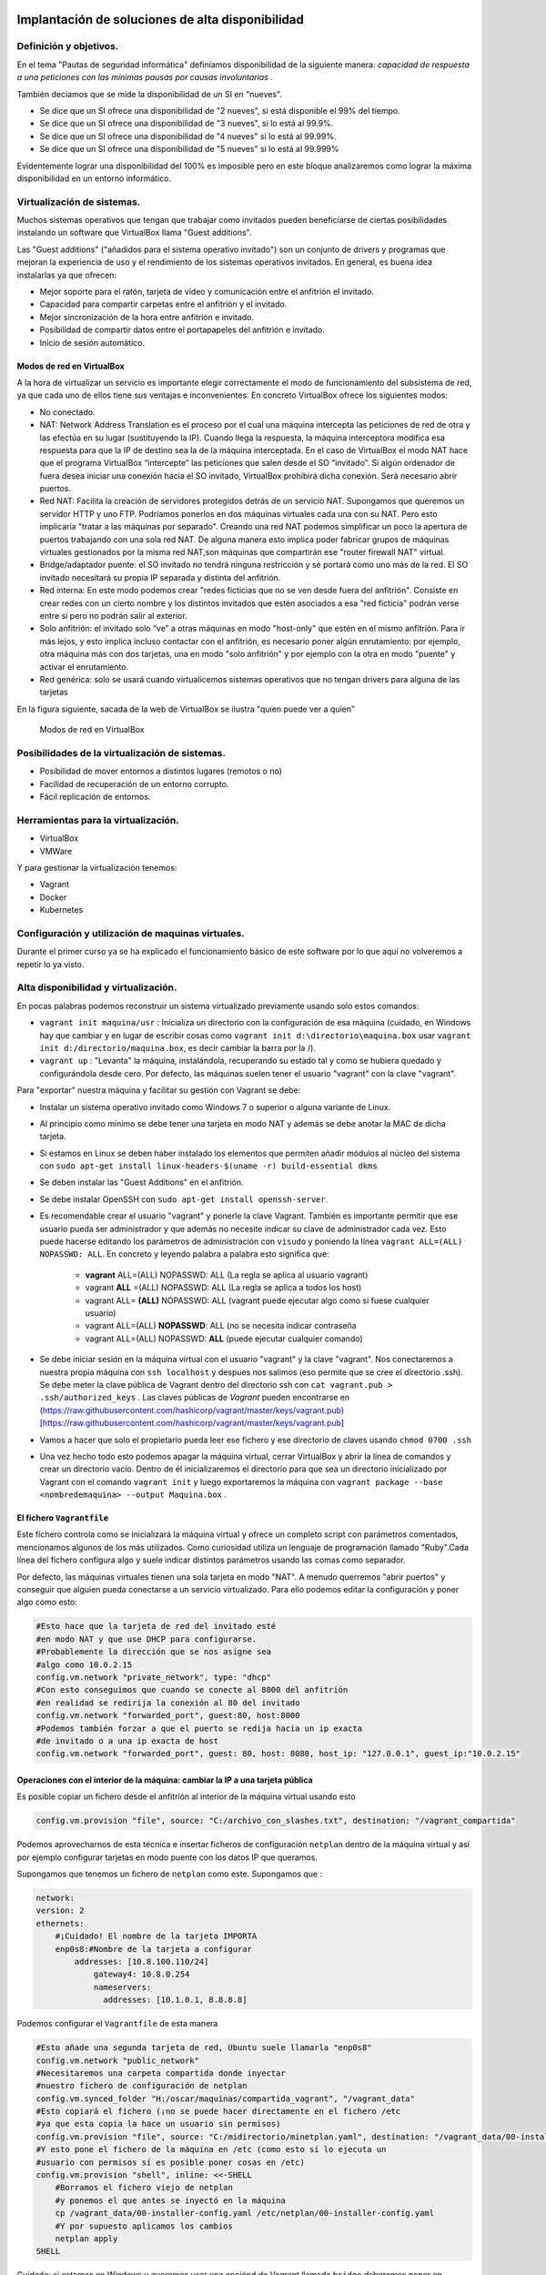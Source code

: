 Implantación de soluciones de alta disponibilidad
============================================================


Definición y objetivos.
-----------------------------------------------------------------------------------------------
En el tema "Pautas de seguridad informática" definíamos disponibilidad  de la siguiente manera: *capacidad de respuesta a una peticiones con las mínimas pausas por causas involuntarias* .

También decíamos que se mide la disponibilidad de un SI en "nueves".

* Se dice que un SI ofrece una disponibilidad de "2 nueves", si está disponible el 99% del tiempo.
* Se dice que un SI ofrece una disponibilidad de "3 nueves", si lo está al 99.9%.
* Se dice que un SI ofrece una disponibilidad de "4 nueves" si lo está al 99.99%.
* Se dice que un SI ofrece una disponibilidad de "5 nueves" si lo está al 99.999%

Evidentemente lograr una disponibilidad del 100% es imposible pero en este bloque analizaremos como lograr la máxima disponibilidad en un entorno informático.


Virtualización de sistemas.
-----------------------------------------------------------------------------------------------
Muchos sistemas operativos que tengan que trabajar como invitados pueden beneficiarse de ciertas posibilidades instalando un software que VirtualBox llama "Guest additions".

Las "Guest additions" ("añadidos para el sistema operativo invitado") son un conjunto de drivers y programas que mejoran la experiencia de uso y el rendimiento de los sistemas operativos invitados. En general, es buena idea instalarlas ya que ofrecen:

* Mejor soporte para el ratón, tarjeta de vídeo y comunicación entre el anfitrión  el invitado.
* Capacidad para compartir carpetas entre el anfitrión y el invitado.
* Mejor sincronización de la hora entre anfitrión e invitado.
* Posibilidad de compartir datos entre el portapapeles del anfitrión e invitado.
* Inicio de sesión automático.

Modos de red en VirtualBox
~~~~~~~~~~~~~~~~~~~~~~~~~~~~~~~~~~~~~~~~~~~~~~~~~~~~~~~~~~~~~~~~~~~~~~~~~~~~~~~~

A la hora de virtualizar un servicio es importante elegir correctamente el modo de funcionamiento del subsistema de red, ya que cada uno de ellos tiene sus ventajas e inconvenientes. En concreto VirtualBox ofrece los siguientes modos:

* No conectado.
* NAT: Network Address Translation es el proceso por el cual una máquina intercepta las peticiones de red de otra y las efectúa en su lugar (sustituyendo la IP). Cuando llega la respuesta, la máquina interceptora modifica esa respuesta para que la IP de destino sea la de la máquina interceptada. En el caso de VirtualBox el modo NAT hace que el programa VirtualBox “intercepte” las peticiones que salen desde el SO “invitado”. Si algún ordenador de fuera desea iniciar una conexión hacia el SO invitado, VirtualBox prohibirá dicha conexión. Será necesario abrir puertos.
* Red NAT: Facilita la creación de servidores protegidos detrás de un servicio NAT. Supongamos que queremos un servidor HTTP y uno FTP. Podríamos ponerlos en dos máquinas virtuales cada una con su NAT. Pero esto implicaría "tratar a las máquinas por separado". Creando una red NAT podemos simplificar un poco la apertura de puertos trabajando con una sola red NAT. De alguna manera esto implica poder fabricar grupos de máquinas virtuales gestionados por la misma red NAT,son máquinas que compartirán ese "router firewall NAT" virtual.
* Bridge/adaptador puente: el SO invitado no tendrá ninguna restricción y se portará como uno más de la red. El SO invitado necesitará su propia IP separada y distinta del anfitrión.
* Red interna: En este modo podemos crear "redes ficticias que no se ven desde fuera del anfitrión". Consiste en crear redes con un cierto nombre y los distintos invitados que estén asociados a esa "red ficticia" podrán verse entre sí  pero no podrán salir al exterior. 
* Solo anfitrión: el invitado solo “ve” a otras máquinas en modo "host-only" que estén en el mismo anfitrión. Para ir más lejos, y esto implica incluso contactar con el anfitrión, es necesario poner algún enrutamiento: por ejemplo, otra máquina más con dos tarjetas, una en modo "solo anfitrión" y por ejemplo con la otra en modo "puente" y activar el enrutamiento.
* Red genérica: solo se usará cuando virtualicemos sistemas operativos que no tengan drivers para alguna de las tarjetas 


En la figura siguiente, sacada de la web de VirtualBox se ilustra "quien puede ver a quien"

.. figure:: img/modos_virtual_box.png
   :scale: 80%
   :alt: Hooks

   Modos de red en VirtualBox

Posibilidades de la virtualización de sistemas.
-----------------------------------------------------------------------------------------------
* Posibilidad de mover entornos a distintos lugares (remotos o no)
* Facilidad de recuperación de un entorno corrupto.
* Fácil replicación de entornos.


Herramientas para la virtualización.
-----------------------------------------------------------------------------------------------

* VirtualBox
* VMWare

Y para gestionar la virtualización tenemos:

* Vagrant
* Docker
* Kubernetes

Configuración y utilización de maquinas virtuales.
-----------------------------------------------------------------------------------------------
Durante el primer curso ya se ha explicado el funcionamiento básico de este software por lo que aquí no volveremos a repetir lo ya visto.

Alta disponibilidad y virtualización.
-----------------------------------------------------------------------------------------------

En pocas palabras podemos reconstruir un sistema virtualizado previamente usando solo estos comandos:

* ``vagrant init maquina/usr`` : Inicializa un directorio con la configuración de esa máquina (cuidado, en Windows hay que cambiar y en lugar de escribir cosas como ``vagrant init d:\directorio\maquina.box`` usar ``vagrant init d:/directorio/maquina.box``, es decir cambiar la barra \ por la /).
* ``vagrant up`` : "Levanta" la máquina, instalándola, recuperando su estado tal y como se hubiera quedado y configurándola desde cero. Por defecto, las máquinas suelen tener el usuario "vagrant" con la clave "vagrant".


Para "exportar" nuestra máquina y facilitar su gestión con Vagrant se debe:

* Instalar un sistema operativo invitado como Windows 7 o superior o alguna variante de Linux.
* Al principio como mínimo se debe tener una tarjeta en modo NAT y además se debe anotar la MAC de dicha tarjeta.
* Si estamos en Linux se deben haber instalado los elementos que permiten añadir módulos al núcleo del sistema con ``sudo apt-get install linux-headers-$(uname -r) build-essential dkms`` 
* Se deben instalar las "Guest Additions" en el anfitrión.
* Se debe instalar OpenSSH con ``sudo apt-get install openssh-server``.
* Es recomendable crear el usuario "vagrant" y ponerle la clave Vagrant. También es importante permitir que ese usuario pueda ser administrador y que además no necesite indicar su clave de administrador cada vez. Esto puede hacerse editando los parámetros de administración con ``visudo`` y poniendo la línea ``vagrant ALL=(ALL) NOPASSWD: ALL``. En concreto y leyendo palabra a palabra esto significa que:

    * **vagrant** ALL=(ALL) NOPASSWD: ALL (La regla se aplica al usuario vagrant)

    * vagrant **ALL** =(ALL) NOPASSWD: ALL (La regla se aplica a todos los host)

    * vagrant ALL= **(ALL)** NOPASSWD: ALL (vagrant puede ejecutar algo como si fuese cualquier usuario)

    * vagrant ALL=(ALL) **NOPASSWD**: ALL (no se necesita indicar contraseña

    * vagrant ALL=(ALL) NOPASSWD: **ALL** (puede ejecutar cualquier comando)


* Se debe iniciar sesión en la máquina virtual con el usuario "vagrant" y la clave "vagrant". Nos conectaremos a nuestra propia máquina con ``ssh localhost`` y despues nos salimos (eso permite que se cree el directorio .ssh).  Se debe meter la clave pública de Vagrant dentro del directorio ssh con ``cat vagrant.pub > .ssh/authorized_keys`` . Las claves públicas de *Vagrant*  pueden encontrarse en (https://raw.githubusercontent.com/hashicorp/vagrant/master/keys/vagrant.pub)[https://raw.githubusercontent.com/hashicorp/vagrant/master/keys/vagrant.pub]

* Vamos a hacer que solo el propietario pueda leer ese fichero y ese directorio de claves usando ``chmod 0700 .ssh`` 

* Una vez hecho todo esto podemos apagar la máquina virtual, cerrar VirtualBox y abrir la línea de comandos y crear un directorio vacío. Dentro de él inicializaremos el directorio para que sea un directorio inicializado por Vagrant con el comando ``vagrant init`` y luego exportaremos la máquina con ``vagrant package --base <nombredemaquina> --output Maquina.box`` .

El fichero ``Vagrantfile`` 
~~~~~~~~~~~~~~~~~~~~~~~~~~~~~~~~~~~~~~~~~~~~~~~~~~~~~~~~~~~~~~~~~~~~~~~~~~~~~~~~

Este fichero controla como se inicializará la máquina virtual y ofrece un completo script con parámetros comentados, mencionamos algunos de los más utilizados. Como curiosidad utiliza un lenguaje de programación llamado "Ruby".Cada línea del fichero configura algo y suele indicar distintos parámetros usando las comas como separador.

Por defecto, las máquinas virtuales tienen una sola tarjeta en modo "NAT". A menudo querremos "abrir puertos" y conseguir que alguien pueda conectarse a un servicio virtualizado. Para ello podemos editar la configuración y poner algo como esto:

.. code-block:: ruby

    #Esto hace que la tarjeta de red del invitado esté
    #en modo NAT y que use DHCP para configurarse.
    #Probablemente la dirección que se nos asigne sea
    #algo como 10.0.2.15
    config.vm.network "private_network", type: "dhcp"
    #Con esto conseguimos que cuando se conecte al 8000 del anfitrión
    #en realidad se redirija la conexión al 80 del invitado
    config.vm.network "forwarded_port", guest:80, host:8000
    #Podemos también forzar a que el puerto se redija hacia un ip exacta
    #de invitado o a una ip exacta de host
    config.vm.network "forwarded_port", guest: 80, host: 8080, host_ip: "127.0.0.1", guest_ip:"10.0.2.15"

    
Operaciones con el interior de la máquina: cambiar la IP a una tarjeta pública
~~~~~~~~~~~~~~~~~~~~~~~~~~~~~~~~~~~~~~~~~~~~~~~~~~~~~~~~~~~~~~~~~~~~~~~~~~~~~~~~~~~~~

Es posible copiar un fichero desde el anfitrión al interior de la máquina virtual usando esto

.. code-block:: ruby

    config.vm.provision "file", source: "C:/archivo_con_slashes.txt", destination: "/vagrant_compartida"

Podemos aprovecharnos de esta técnica e insertar ficheros de configuración ``netplan`` dentro de la máquina virtual y así por ejemplo configurar tarjetas en modo puente con los datos IP que queramos.

Supongamos que tenemos un fichero de ``netplan`` como este. Supongamos que :

.. code-block:: yaml

    network:
    version: 2
    ethernets:
        #¡Cuidado! El nombre de la tarjeta IMPORTA
        enp0s8:#Nombre de la tarjeta a configurar
            addresses: [10.8.100.110/24]
                gateway4: 10.8.0.254
                nameservers:
                  addresses: [10.1.0.1, 8.8.8.8]

Podemos configurar el ``Vagrantfile`` de esta manera

.. code-block:: ruby
    

    #Esto añade una segunda tarjeta de red, Ubuntu suele llamarla "enp0s8"
    config.vm.network "public_network"
    #Necesitaremos una carpeta compartida donde inyectar
    #nuestro fichero de configuración de netplan
    config.vm.synced_folder "H:/oscar/maquinas/compartida_vagrant", "/vagrant_data"
    #Esto copiará el fichero (¡no se puede hacer directamente en el fichero /etc
    #ya que esta copia la hace un usuario sin permisos)
    config.vm.provision "file", source: "C:/midirectorio/minetplan.yaml", destination: "/vagrant_data/00-installer-config.yaml"
    #Y esto pone el fichero de la máquina en /etc (como esto sí lo ejecuta un
    #usuario con permisos sí es posible poner cosas en /etc)
    config.vm.provision "shell", inline: <<-SHELL
        #Borramos el fichero viejo de netplan
        #y ponemos el que antes se inyectó en la máquina
        cp /vagrant_data/00-installer-config.yaml /etc/netplan/00-installer-config.yaml
        #Y por supuesto aplicamos los cambios
        netplan apply
    SHELL
    

Cuidado: si estamos en Windows y queremos usar una opciónd de Vagrant llamada ``bridge`` deberemos poner en ``bridge`` el nombre de la tarjeta de red a la que queramos vincular la máquina virtual. Probablemente en Windows el nombre del "bridge" o tarjeta de red sea algo como *"Conexión de área local"*  o  *"Conexión de área local 1"* .

También podemos hacer que una cierta máquina instale software en el momento de ser recuperada haciendo algo como esto

.. code-block:: ruby

    config.vm.provision "shell", inline: <<-SHELL
        apt-get update
        apt-get install -y apache2
    SHELL


Operaciones con el interior de una máquina Virtual: MySQL
~~~~~~~~~~~~~~~~~~~~~~~~~~~~~~~~~~~~~~~~~~~~~~~~~~~~~~~~~~~~


Supongamos que queremos tener virtualizado un servicio de bases de datos. Se asume que tenemos los ficheros SQL que reconstruyen la base de datos, por ejemplo, algo como esto:

.. code-block:: mysql

    #Más abajo se crea un usuario llamado "usuario"
    #con la clave '1234' que tiene acceso
    #a todos los objetos de esta tabla proyectos
    create database proyectos;

    use proyectos;

    create table proveedores (
        numprov varchar(3) primary key, 		
        nombreprov varchar(8), 
        estado tinyint, 
        ciudad varchar(15)
    ) ;

    create table partes (
    numparte varchar(3) primary key,
    nombreparte varchar(9), 
    color varchar(6), 
    peso tinyint, 
    ciudad varchar(8)
    );

    create table proyectos (
    numproyecto varchar(3) primary key,
    nombreproyecto varchar(13),
    ciudad varchar(8)
    );


    create table suministra (
    numprov varchar(3)
        references proveedores(numprov), 
    numparte varchar(3)
        references partes(numparte), 
    numproyecto varchar(3)
        references proyectos(numproyecto),
    cantidad int,
    primary key (numprov,numparte, numproyecto)
    );



    create user 'usuario'@'%' identified by "1234";
    grant all on proyectos.* to 'usuario'@'%';

    insert into proveedores values ("v1", "Smith", 20, "Londres");
    insert into proveedores values ("v2", "Jones", 10, "Paris");
    insert into proveedores values ("v3", "Blake", 30, "Paris");
    insert into proveedores values ("v4", "Clarke", 20, "Londres");
    insert into proveedores values ("v5", "Adams", 30, "Atenas");

    insert into partes values ("p1", "Tuerca",  "Rojo", "12", "Londres");
    insert into partes values ("p2", "Perno",   "Verde", "17", "Paris");
    insert into partes values ("p3", "Tornillo","Azul", "17", "Roma");
    insert into partes values ("p4", "Tornillo","Rojo", "14", "Londres");
    insert into partes values ("p5", "Leva",    "Azul", "12", "Paris");
    insert into partes values ("p6", "Engranaje", "Rojo", "19", "Londres");

    insert into proyectos values ("y1", "Clasificador", "Paris");
    insert into proyectos values ("y2", "Monitor", "Roma");
    insert into proyectos values ("y3", "OCR", "Atenas");
    insert into proyectos values ("y4", "Consola", "Atenas");
    insert into proyectos values ("y5", "RAID", "Londres");
    insert into proyectos values ("y6", "EDS", "Oslo");
    insert into proyectos values ("y7", "Cinta", "Londres");


    insert into suministra values ("v1", "p1", "y1", 200);
    insert into suministra values ("v1", "p1", "y4", 700);
    insert into suministra values ("v2", "p3", "y1", 400);
    insert into suministra values ("v2", "p3", "y2", 200);
    insert into suministra values ("v2", "p3", "y3", 300);
    insert into suministra values ("v2", "p3", "y4", 500);
    insert into suministra values ("v2", "p3", "y5", 600);
    insert into suministra values ("v2", "p3", "y6", 400);
    insert into suministra values ("v2", "p3", "y7", 600);
    insert into suministra values ("v2", "p5", "y2", 100);
    insert into suministra values ("v3", "p3", "y1", 200);
    insert into suministra values ("v3", "p4", "y2", 500);
    insert into suministra values ("v4", "p6", "y3", 300);
    insert into suministra values ("v4", "p6", "y7", 300);
    insert into suministra values ("v5", "p2", "y2", 200);
    insert into suministra values ("v5", "p2", "y4", 100);
    insert into suministra values ("v5", "p5", "y5", 500);
    insert into suministra values ("v5", "p6", "y2", 200);
    insert into suministra values ("v5", "p1", "y4", 100);
    insert into suministra values ("v5", "p3", "y4", 200);
    insert into suministra values ("v5", "p4", "y4", 800);
    insert into suministra values ("v5", "p5", "y4", 400);
    insert into suministra values ("v5", "p6", "y4", 500);

Este fichero crea una base de datos llamada proyectos y un usuario MySQL llamado ``usuario`` con la clave ```1234``. Desde el exterior podremos hacer consultas MySQL usando este usuario.

Para conseguirlo necesitamos un fichero ``mysqld.cnf`` que incluya esta línea::

    #Esto permite que MySQL acepte
    #conexiones desde cualquier punto de la red.
    bind-address		= 0.0.0.0

Dado estos dos ficheros, podríamos crear un Vagrantfile como este:

.. code-block:: ruby

    Vagrant.configure("2") do |config|
    config.vm.box = "oscarmaestre/ubuntuserver20"

    #Importante, necesitamos que el 3306 en el 
    #anfitrión redirija al 3306 del invitado
    config.vm.network "forwarded_port", guest: 3306, host: 3306
    #Necesitaremos compartir una máquina entre anfitrión e invitado
    config.vm.synced_folder "H:/oscar/maquinas/compartida_vagrant", "/vagrant_data"

    config.vm.provider "virtualbox" do |vb|
        #Copiamos el script que crea todo lo relacionado
        #con la base de datos al interior de
        #la máquina virtual
        config.vm.provision "file", source:"H:/oscar/maquinas/compartida_vagrant/creacion.sql", destination:"/vagrant_data/creacion.sql"
        config.vm.provision "file", source:"H:/oscar/maquinas/compartida_vagrant/mysqld.cnf", destination:"/vagrant_data/mysqld.cnf"
        vb.gui = true
    end
    
    config.vm.provision "shell", inline: <<-SHELL
        apt-get update
        apt-get install -y mysql-server
        #Este fichero "abre" las conexiones de MySQL
        cp /vagrant_data/mysqld.cnf /etc/mysql/mysql.conf.d/mysqld.cnf
        #Reiniciamos el servicio para que 
        #coja los cambios...
        service mysql restart
        #Y reconstruimos la base de datos
        #Ejecutamos el script de creación
        #de la base de datos y listo
        mysql -u root < /vagrant_data/creacion.sql
    SHELL
    end


Simulación de servicios con virtualización.
-----------------------------------------------------------------------------------------------


A continuación explicamos como virtualizar un servidor web "oculto" detrás del NAT de VirtualBox.

* Una vez instalado el sistema operativo dentro de VirtualBox deberemos configurar la red de dicho sistema operativo.
* Cuando estamos dentro de VirtualBox y con la tarjeta en modo NAT, VirtualBox se convierte en "router NAT" para sus invitados y les asigna una IP como 10.0.2.15/24 con gateway 10.0.2.2. Si nuestro invitado tiene la red en modo DHCP tomará esa IP aunque si queremos podemos modificarla.
* Un sistema operativo que esté dentro de una red con NAT **no puede recibir conexiones iniciadas en el exterior** por lo que habrá que abrir puertos dentro de VirtualBox.
* Para abrir puertos deberemos tener apagado el sistema operativo invitado.
* Una vez apagado, nos vamos a la configuración de la máquina virtual y en la categoría "Red" veremos que con la tarjeta en modo NAT podemos abrir un menú "Avanzado" que ofrece un botón "Reenvío de puertos".
* Si deseamos por ejemplo tener un servidor web seguro virtualizado podemos pedirle a VirtualBox que cuando alguien se conecte a la IP del anfitrión usando el puerto seguro redirija dicha conexión al sistema operativo invitado usando datos como los siguientes:


.. figure:: img/puertos_nat_vbox.png
   :scale: 50%
   :align: center
   :alt: Apertura de puertos en VirtualBox en modo NAT

   Apertura de puertos en VirtualBox en modo NAT






Análisis de configuraciones de alta disponibilidad
-----------------------------------------------------------------------------------------------

Para lograr la máxima disponibilidad podemos recurrir a distintas técnicas:

* Hardware duplicado.
* Virtualización.
* Tecnologías de contenedores.


Hardware duplicado
~~~~~~~~~~~~~~~~~~~~~~~~~~~~~~~~~~~~~~~~~~~~~~~~~~~~~~~~~~~~~~~~~~~~~~~~~~~~~~~~

Un determinado servicio, p. ej. de bases de datos, podría estar replicado en varios equipos distintos. Diversos SGBD pueden hacer que cualquier inserción o borrado se replique automáticamente en todas las copias. Si se produce algún fallo en algún equipo, el resto de equipos pueden "repartirse" la carga extra de trabajo y conseguir así que los datos no dejen de estar disponibles en ningún momento.

Entre las ventajas podemos contar con que el rendimiento es el mejor de todas las configuraciones. Dado que los servicios se ejecutan directamente sobre el hardware tenemos casi la total garantía de que la ejecución y procesado de datos se harán con la máxima eficiencia, al no haber ninguna capa intermedia como las que veremos en los apartados siguientes.

El inconveniente más destacado es el coste. El hardware de servidores suele tener un coste muy alto, el cual puede multiplicarse aún más si necesitamos aumentar el número de equipos.


Virtualización
~~~~~~~~~~~~~~~~~~~~~~~~~~~~~~~~~~~~~~~~~~~~~~~~~~~~~~~~~~~~~~~~~~~~~~~~~~~~~~~~

Programas como VirtualBox o VMWare permiten instalar un servicio dentro de un sistema operativo llamado "invitado". Esta "máquina virtual" puede copiarse y moverse con facilidad pero la tenemos en ejecución en un solo equipo. Si hay un problema de hardware podemos mover esta máquina virtual en poco tiempo y así lograr una alta disponibilidad.

La mayor ventaja es que ahorramos mucho. Podemos tener un solo servidor de gama alta ejecutando dicha máquina virtual. Si este equipo falla, podemos mover la máquina virtual a otro ordenador (aunque sea un poco menos potente) que permita cubrir las necesidades hasta que reparemos/sustituyamos el otro equipo.

El inconveniente es que en realidad estamos "ejecutando un sistema operativo dentro de otro sistema operativo" con la enorme pérdida de rendimiento que esto supone

Docker
-------------------

Contenedores
~~~~~~~~~~~~~~~~~~~~~~~~~~~~~~~~~~~~~~~~~~~~~~~~~~~~~~~~~~~~~~~~~~~~~~~~~~~~~~~~

Los contenedores son un software del sistema operativo capaz de "encerrar y aislar otros programas o ficheros", consiguiendo que la ejecución de los mismos sea muy segura pero sin necesitar otro sistema operativo. Además los contenedores son programables mediante scripts lo que nos facilita mucho la tarea de desplegar servicios sin necesidad de perder rendimiento. La comparación entre arquitecturas es la siguiente (imagen tomada de la web de Docker)




.. figure:: img/contenedores.png
   :scale: 70%
   :align: center
   :alt: Comparación entre arquitecturas

   Comparativa entre arquitectura de virtualización y contenedores


Imágenes y procesos Docker
---------------------------------

En primer lugar hay que distinguir entre imágenes y contenedores.

* Una "imagen" contiene lo necesario para ejecutar un programa o servicio.
* Un contenedor es una "imagen en marcha", como un proceso, y es la ejecución de una o más imágenes.

Así, si por ejemplo tenemos una imagen que contenga, por ejemplo, el servidor web Apache podríamos lanzar muchísimas ejecuciones de esa imagen. Una vez que descargamos una imagen, dicha imagen se queda en el catálogo de Docker. Como puede verse, el concepto de "imagen" es muy similar al de "boxes" de Vagrant.


.. figure:: img/ImagenesDocker.png
   :scale: 70%
   :align: center
   :alt: Imágenes y procesos Docker

   Imágenes y procesos Docker


Gestión de contenedores
~~~~~~~~~~~~~~~~~~~~~~~~~~~~~~~~~~~~~~~~~~~~~~~~~~~~~~~~~~~~~~~~~~~~~~~~~~~~~~~~
* ``sudo docker ps`` : permite ver qué contenedores están activos.
* ``sudo docker ps -a`` : permite ver qué contenedores existen, estén activos o inactivos.
* ``sudo docker stop <identificador|nombre>`` : permite detener la ejecución de un programa en un contenedor. Se puede usar el identificador numérico asignado por Docker o el nombre que hayamos dado al contenedor.
* ``sudo docker start <identificador|nombre>`` : inicia un contenedor.
* ``sudo docker restart <identificador|nombre>`` : se asegura de detener primero el contenedor y despues arranca el contenedor.
* ``sudo docker create <nombredeimagen>`` : hace varias cosas a la vez:
    * Descarga la imagen en caso de que no esté en el repositorio local.
    * Crea el contenedor
    * Arranca su ejecución.

Los elementos básicos de Docker
--------------------------------

Docker permite tener por separado distintos elementos y combinarlos como queramos en un contenedor, estos elementos son:

* La consola de E/S: podemos conectar nuestra consola a la de un contenedor o no. Además podemos conectar solo la entrada, solo la salida o ambos.
* La red: podremos crear redes virtuales y enganchar el contenedor que queramos a la red que queramos.
* El almacenamiento: podemos crear discos virtuales y enganchar varios contenedores a un mismo disco o hacer que un contenedor tenga distintos discos. 

La consola y los contenedores
~~~~~~~~~~~~~~~~~~~~~~~~~~~~~~~~~~~~~~~~~~~~~~~~~~~~~~~~~~~~~~~~~~~~~~~~~~~~~~~~

Antes de examinar como funcionan las imágenes es importante comprender como funciona la E/S por consola. Nuestro sistema operativo tiene un *shell* (en Linux por defecto suele ser ``bash``) pero ese *shell* **no tiene absolutamente nada que ver con lo que hay dentro del contenedor** . Si por ejemplo alguien mete un proceso que escriba simplemente "hola mundo" dentro de un contenedor y ejecutamos ese contenedor veremos la cadena, pero una vez impresa **el contenedor se detiene**. 


1. Probemos a ejecutar ``sudo docker run dockerinaction/hello_world`` . Veremos el mensaje "hello world".
2. Si volvemos a iniciar el contenedor (``sudo docker start <id>`` ) veremos que **no aparece nada**. Nuestra salida (lo que vemos en pantalla) no está conectada con la salida del contenedor.
3. Para que un contenedor conecte su salida con nuestra pantalla necesitamos la opción ``--attach`` o ``-a`` de esta manera ``sudo docker start -a <id>`` 
4. De la misma manera, si queremos que el contenedor acepte entrada desde nuestro teclado deberemos usar ``--interactive`` o ``-i`` como por ejemplo ``sudo docker start -a -i <id>`` 

La pregunta lógica es **¿por qué docker run sí muestra cosas en la consola pero docker start no lo hace** . La respuesta es que ``sudo docker run`` (que sabemos que equivale a ejecutar create+start) vincula por defecto la entrada y salida estándar del contenedor con nuestra consola y teclado. Sin embargo, ``docker start`` no hace nada de eso por defecto

Gestión de imágenes
~~~~~~~~~~~~~~~~~~~~~~~~~~~~~~~~~~~~~~~~~~~~~~~~~~~~~~~~~~~~~~~~~~~~~~~~~~~~~~~~

Algunas operaciones básicas son estas:

* ``sudo docker images`` : permite ver las imágenes que tenemos en nuestro repositorio local.
* ``sudo docker pull <nombreimagen>`` : permite descargar una imagen del registro de Docker, por ejemplo ``docker pull mysql`` 
* ``sudo docker rmi <nombreimagen>`` : elimina una imagen de nuestro repositorio local.

.. WARNING::
   No se puede borrar una imagen de nuestro registro si algún contenedor la está usando. ``Ni siquiera aunque el contenedor esté detenido.`` 

Instalando Docker
~~~~~~~~~~~~~~~~~~~~~~~~~~~~~~~~~~~~~~~~~~~~~~~~~~~~~~~~~~~~~~~~~~~~~~~~~~~~~~~~
Ubuntu tiene su propio paquete Docker que puede instalarse usando ``sudo apt-get install docker.io``, sin embargo podemos instalar la versión oficial en Linux añadiendo sus repositorios a la lista de repositorios de nuestro sistema. Para ello podemos usar estos comandos.

.. code-block:: bash

    sudo apt-get remove docker docker-engine docker.io containerd runc
    sudo apt-get update
    sudo apt-get -y install apt-transport-https ca-certificates  curl  gnupg-agent software-properties-common
    curl -fsSL https://download.docker.com/linux/ubuntu/gpg | sudo apt-key add -
    sudo add-apt-repository "deb [arch=amd64] https://download.docker.com/linux/ubuntu $(lsb_release -cs) stable"
    sudo apt-get update
    sudo apt-get -y install docker-ce docker-ce-cli containerd.io


Docker incluye un repositorio (que en Docker se llama registro) con imágenes de muchos servicios listos para descargar y ejecutarse simplemente usando scripts. Por ejemplo, ejecutemos un programa simple que se limita a saludar en pantalla con ``sudo docker run dockerinaction/hello_world`` (Se dice que ``dockerinaction`` es un "espacio de nombres", en concreto es del autor de un libro llamado precisamente "Docker in action").

El programa "se ha ejecutado dentro de un contenedor". Despues ha terminado y ha salido. Como programa es bastante simple, sin embargo, podemos ejecutar un Apache dentro de un contenedor con algo como esto (cuidado, si ya se tiene instalado Apache en Ubuntu esta ejecución fallará, se debe desinstalar primero). Si ejecutamos ``docker run httpd`` veremos como Docker descarga e "instala una imagen de Apache".

En este último ejemplo no hemos puesto espacio de nombres, así que Docker asume que se debe buscar en los "repositorios oficiales de imágenes". Una vez ejecutado **Apache se queda en ejecución y se "apodera" de la consola** . Esto es normal, así que si queremos que el servidor Web se vaya a un segundo plano deberemos cerrar el programa (Ctrl-C) y ejecutar ``sudo docker run --detach httpd`` o ``sudo docker run -d httpd`` .

Podemos ver que Apache se está ejecutando en un contenedor con ``sudo docker ps`` y "apagar" el contenedor con   ``sudo docker stop <identificador>`` o incluso "terminarlo" ``sudo docker kill <identificador>`` (no hace falta escribir todo el ID del container, basta con escribir las primeras letras).

También podemos reiniciar un servicio con ``sudo docker restart <id_container>`` e incluso ver los logs del servicio con ``sudo docker logs <id_container>`` .


Si queremos tener el mismo servicio para distintos clientes está claro que no podremos u    sar el mismo nombre, podemos lanzar un servicio con distintos nombres usando algo como ``sudo docker run -d --name ApacheCliente1 httpd`` lo que **crea y ejecuta un contenedor llamado ApacheCliente1** . Hay que recordar que aunque lo paremos no podremos volver a ejecutarlo con ``sudo docker run -d --name ApacheCliente1 httpd`` ya que eso ``intentaría volver a crear el contenedor`` (cosa imposible porque ya existe). Un contenedor puede volver a ejecutarse con ``sudo docker restart ApacheCliente1`` 




Conexiones de red en Docker
~~~~~~~~~~~~~~~~~~~~~~~~~~~~~~~~~~~~~~~~~~~~~~~~~~~~~~~~~~~~~~~~~~~~~~~~~~~~~~~~

.. WARNING::
   En clase usaremos Docker dentro de un VirtualBox, lo que nos complicará la gestión de servicios al tener que interactuar tanto con el subsistema de red de VirtualBox como con el subsistema de red de Docker.

Igual que VirtualBox , Docker tiene distintos modos de red, Docker ofrece tres "redes por defecto" con distintos comportamientos para los servicios alojados en él. En concreto existen estos tipos de redes (podemos ver los primeros con ``sudo docker network ls`` :

* Bridge: Es el modo por defecto. Cualquier imagen que se ejecute en este modo puede ver a las otras imágenes que estén en ese host físico. Las direcciones por defecto son 172.16.0.0/16. Aunque se llama "bridge" se parece al modo NAT de VirtualBox. 
* Host: Se parecen al modo "puente" de VirtualBox. Un contenedor en modo "red host" no tiene su propio sistema de red, sino que usa el del host. **A fecha de Enero de 2022 este sistema no funciona en Docker para Windows.** Este sistema de red permite a los contenedores compartir la red del anfitrión.
* Overlay: Está pensado para crear lo que Docker llama "enjambres", no los veremos en este tema, pero ofrecen mucha potencia al permitir crear redundancia y así tener servicios que tomen el trabajo de otros servidores caídos.
* Macvlan: permiten asignar una MAC distinta a nuestro contenedores y obtener acceso total a la red. Aunque puede parecer que son iguales que las redes Docker en "modo host" en el 3modo host no podemos cambiar la MAC (cosa que sí podemos hacer siempre en VirtualBox).
* None: permite deshabilitar la red de un contenedor.

Creando nuestra propia red en Docker
~~~~~~~~~~~~~~~~~~~~~~~~~~~~~~~~~~~~~~~~~~~~~~~~~~~~~~~~~~~~~~~~~~~~~~~~~~~~~~~~

Podemos crear nuestra propia red para un grupo separado de servidores usando ``sudo docker network create --driver bridge <nombredered> --subnet <IP/Mascara>`` . Docker creará una red separada con el prefijo IP que hayamos indicado. Por ejemplo, tecleemos esto::

    sudo docker network create --driver bridge red_clientes --subnet 172.30.20.0/24

Si deseamos trabajar con la red "host" en ese caso los contenedor **no tienen su propia IP separada**, es como si estuvieran ejecutándose en el host y entonces **usaremos la ip del host** En este tipo de redes no se crean redes de tipo ``--driver host``. Solo hay una red de tipo host y cuando creemos el contenedor podremos indicar que su red es de tipo host.

Dicho esto, supongamos que queremos crear un contenedor que ejecute Apache y que vaya conectado a la nueva red llamada "red_clientes". El comando sería este::

    sudo docker run --network red_clientes httpd

Si ejecutamos este último comando veremos que Apache utiliza una IP de la red 172.30.20.0.

Cuando hayamos terminado de usar una red podemos borrarla con::

    sudo docker network rm <nombre o id>

Un detalle importante es que no podemos crear dos o más redes en las que las IP se solapen.

Ejercicios de redes Docker
~~~~~~~~~~~~~~~~~~~~~~~~~~

1) Crea una red de tipo "bridge" que use la dirección 192.168.16.0/24.
2) Crea una red de tipo "bridge" que use la dirección 10.0.20/24.
3) Crea una red de tipo "bridge" que use la dirección 10.161.0.0/16.
4) Crea una red de tipo "bridge" que use la dirección 172.84.128.0/18
5) Crea una red de tipo "bridge" que use la dirección 10.192.0.0/28
6) Crea una red de tipo "bridge" que use la dirección 192.168.65.128/26.


Soluciones a los ejercicios 

1) Crea una red de tipo "bridge" que use la dirección 192.168.16.0/24::

    sudo docker network create --driver bridge red_1 --subnet 192.168.16.0/24
    sudo docker network inspect red_1

2) Crea una red de tipo "bridge" que use la dirección 10.0.20/24.:

    sudo docker network create --driver bridge red_2 --subnet 10.0.20/24
    sudo docker network inspect red_2

3) Crea una red de tipo "bridge" que use la dirección 10.161.0.0/16::

    sudo docker network create --driver bridge red_3 --subnet 10.161.0.0/16
    sudo docker network inspect red_3

4) Crea una red de tipo "bridge" que use la dirección 172.17.84.0/18::

    sudo docker network create --driver bridge red_4 --subnet 172.84.128.0/18
    sudo docker network inspect red_4

5) Crea una red de tipo "bridge" que use la dirección 10.192.0.0/28::

    sudo docker network create --driver bridge red_5 --subnet 10.192.0.0/28
    sudo docker network inspect red_5

6) Crea una red de tipo "bridge" que use la dirección 192.168.65.128/26::

    sudo docker network create --driver bridge red_6 --subnet 192.168.65.128/26
    sudo docker network inspect red_6


Almacenamiento con Docker
~~~~~~~~~~~~~~~~~~~~~~~~~~~~~~~~~~~~

En Docker podemos crear almacenamiento para los contenedores usando tres posibles elementos:

* Montaje de directorios (*bind mounts* en la terminología de Docker)
* Almacenamiento en memoria.
* Volúmenes.




Montaje de directorios 
~~~~~~~~~~~~~~~~~~~~~~~~

Esto consiste simplemente en conectar un directorio del "anfitrión" con otro directorio del contenedor Docker. 

Por ejemplo, podríamos conectar un directorio del anfitrión llamado ``/home/usuario/web_cliente`` con uno del invitado llamado ``/usr/local/apache2/htdocs`` usando un comando como este (se muestra en varias líneas)::

    sudo docker run --mount type=bind,
      src=/home/usuario/web_cliente,
      dst=/usr/local/apache2/htdocs/
      httpd

Al hacer esto, el servidor web tomará los ficheros del directorio del anfitrión, lo que nos permitirá modificar la web cómodamente.




Un ejemplo simple de Docker
~~~~~~~~~~~~~~~~~~~~~~~~~~~~~~~~~~~~~~~~~~~~~~~~~~~~~~~~~~~~~~~~~~~~~~~~~~~~~~~~

Docker también se puede automatizar con fichero ``Dockerfile`` 

.. code-block:: bash

    FROM httpd
    COPY index.html /usr/local/apache2/htdocs/index.html
    EXPOSE 80
    ENTRYPOINT ["apachectl", "start"]

* Construyamos una imagen con ``sudo docker build . -t ImagenPropia`` 
* Creemos un contenedor de prueba con ``sudo docker run -dti --name Servidor1 ImagenPropia /bin/bash`` 
* Este contenedor ahora ejecuta Apache usando como HTML el fichero que le hayamos pasado.
* Cuando queramos, podemos detener el contenedor y borrar con ``sudo docker stop Servidor1; sudo docker rm Servidor1`` 

Este ejemplo tan simple reconstruye un servidor Apache con el HTML que necesitemos.

Un ejemplo más avanzado de Docker usando MySQL
~~~~~~~~~~~~~~~~~~~~~~~~~~~~~~~~~~~~~~~~~~~~~~~~~~~~~~~
En el ejemplo siguiente deseamos disponer de una pequeña base de datos almacenada dentro de un contenedor que ejecuta MySQL. En primer lugar, debemos saber que MySQL es una base de datos cliente/servidor y que dado que queremos ofrecer un conjunto de datos lo que haremos será usar una imagen Docker que ejecute el servidor MySQL con una base de datos como la siguiente:

* Nombre de la base de datos: ventas.
* Tabla:
    ** Nombre: clientes.
    ** Campo dni, de tipo varchar(10) y clave primaria.
    ** Campo nombre, de tipo varchar(80).

En la única tabla de esta base de datos almacenaremos estos dos clientes:

* Cliente 1, dni '5111222C' y nombre 'Juan Ruiz'
* Cliente 2, dni '5222333Z' y nombre 'Carmen Diaz'

En primer lugar, necesitamos el SQL que meteremos dentro del servidor y que nos construye esta base de datos, llamaremos a este fichero, por ejemplo ``clientes.sql``:

.. code-block:: sql

    use ventas;
    insert into clientes values ('5111222C', 'Juan Ruiz');
    insert into clientes values ('5222333Z', 'Carmen Diaz');

Como vemos estos datos se meten en una base de datos llamada "ventas". Sin embargo la base de datos, el usuario y la clave los indicaremos en el momento de la creación del contenedor.

Ahora creamos un fichero ``Dockerfile`` donde indicamos que usaremos MySQL, indicaremos como se llamará esta base de datos e indicaremos que nuestro script SQL debe ejecutarse al comienzo.

.. code-block:: ruby

    FROM mysql
    ENV MYSQL_DATABASE ventas
    COPY clientes.sql /docker-entrypoint-initdb.d/

Con esto ya podemos preparar nuestra propia imagen que sirva nuestros datos. Podemos construirla con ```sudo docker build -t bdempresaacme .``.

Si ahora ejecutamos ``sudo docker images`` podremos ver nuestra imagen. Una vez hecho esto ya podemos lanzar nuestro propio servicio de datos con ``sudo docker run -e MYSQL_ROOT_PASSWORD=clave1234 -e MYSQL_USER=admin -e MYSQL_PASSWORD=1234``.

El comando anterior lanza el servidor de base de datos accesible solo en nuestro equipo (no hemos expuesto puertos ni nada por el estilo) y si queremos podemos consultar estos datos averiguando la ip de nuestro contenedor y usando un cliente como ``mysql -u admin -h 172.17.0.2 -p``. Se nos preguntará la clave del usuario "admin" (hemos puesto arriba "1234") y podremos usarla.






Funcionamiento ininterrumpido.
-----------------------------------------------------------------------------------------------


Integridad de datos y recuperación de servicio.
-----------------------------------------------------------------------------------------------


Servidores redundantes.
-----------------------------------------------------------------------------------------------


Sistemas de  clusters.
-----------------------------------------------------------------------------------------------


SAN, NAS, FiberChannel
-----------------------------------------------------------------------------------------------


Balanceadores de carga.
-----------------------------------------------------------------------------------------------


Instalación y configuración de soluciones de alta disponibilidad.
-----------------------------------------------------------------------------------------------


Ejercicio: recuperando una web con Vagrant
================================================================================

Una empresa desea poder recuperar su sitio web con rapidez, por lo que ha decidido intentar automatizar la recuperación con Vagrant. Su web tiene un solo archivo, llamado ``index.html`` y su contenido es el siguiente:

.. code-block:: html

    <!DOCTYPE html>
    <html>
        <head>
            <title>Empresa ACME</title>
            <meta charset="utf-8">
        </head>
        <body>
            <h1>Bienvenido</h1>
            <p>
                Esta es la web de la empresa ACME
            </p>
        </body>
    </html>

En concreto se ha pensado en tener una máquina virtualizada con una tarjeta en modo NAT. Se desea que cuando alguien se conecte a la IP del anfitrión y puerto 80 se redirija la conexión al interior de la máquina virtual (también a su puerto 80) pero por supuesto se desea que se vea la web de la empresa y no el archivo ``index.html`` que suele mostrar Apache sobre Ubuntu.

Solución a la recuperación de la web
--------------------------------------------------------------------------------

* Sabemos que podemos instalar Apache en la máquina virtual recuperada usando los scripts de aprovisionamiento.
* Sabemos que Apache tiene un directorio ``/var/www/html`` . En dicho directorio se deben poner los archivos de web.
* Sabemos que el archivo de la empresa está en ``C:\Users\admin\Documents\index.html`` 

Teniendo eso en mente podemos hacer lo siguiente:

En primer lugar usamos ``vagrant init e:/maquinas/UbuntuServerBase.box`` . Esto nos creará un fichero ``Vagrantfile``. Si lo editamos podremos poner en él éstas líneas (se han omitido partes no relevantes):

.. code-block:: ruby

    Vagrant.configure("2") do |config|
    config.vm.box = "e:/maquinas/UbuntuServerBase.box"
    config.vm.network "forwarded_port", guest: 80, host: 80
    config.vm.synced_folder "e:/directorio_auxiliar", "/var/www/html"
    config.vm.provision "shell", inline: <<-SHELL
        systemctl disable apt-daily.timer
	    systemctl disable apt-daily.service
        apt-get update
        apt-get install -y apache2
    SHELL
    end

Con esto, recuperamos la máquina, instalamos Apache y sobre todo **conectamos el directorio del Apache virtualizado con un directorio del anfitrión donde están los archivos web.** 

Una vez hecho esto, podemos crear un fichero .BAT **que copie el HTML de la web al directorio auxiliar** . Si tenemos el ``Vagrantfile`` y este fichero .BAT podremos recuperar la web con toda comodidad

.. code-block:: BAT

    vagrant up
    copy C:\Users\admin\Documents\index.html e:/directorio_auxiliar

Solución al ejercicio de alojar una base de datos en Docker
--------------------------------------------------------------------------------

En primer lugar se necesita el fichero SQL, que también mostramos aquí:

.. code-block:: sql

    drop database proyectos;
    create database proyectos;

    use proyectos;

    create table proveedores (
        numprov varchar(3) primary key, 		
        nombreprov varchar(8), 
        estado tinyint, 
        ciudad varchar(15)
    ) ;

    create table partes (
    numparte varchar(3) primary key,
    nombreparte varchar(9), 
    color varchar(6), 
    peso tinyint, 
    ciudad varchar(8)
    );

    create table proyectos (
    numproyecto varchar(3) primary key,
    nombreproyecto varchar(13),
    ciudad varchar(8)
    );


    create table suministra (
    numprov varchar(3)
        references proveedores(numprov), 
    numparte varchar(3)
        references partes(numparte), 
    numproyecto varchar(3)
        references proyectos(numproyecto),
    cantidad int,
    primary key (numprov,numparte, numproyecto)
    );

    insert into proveedores values ("v1", "Smith", 20, "Londres");
    insert into proveedores values ("v2", "Jones", 10, "Paris");
    insert into proveedores values ("v3", "Blake", 30, "Paris");
    insert into proveedores values ("v4", "Clarke", 20, "Londres");
    insert into proveedores values ("v5", "Adams", 30, "Atenas");

    insert into partes values ("p1", "Tuerca",  "Rojo", "12", "Londres");
    insert into partes values ("p2", "Perno",   "Verde", "17", "Paris");
    insert into partes values ("p3", "Tornillo","Azul", "17", "Roma");
    insert into partes values ("p4", "Tornillo","Rojo", "14", "Londres");
    insert into partes values ("p5", "Leva",    "Azul", "12", "Paris");
    insert into partes values ("p6", "Engranaje", "Rojo", "19", "Londres");

    insert into proyectos values ("y1", "Clasificador", "Paris");
    insert into proyectos values ("y2", "Monitor", "Roma");
    insert into proyectos values ("y3", "OCR", "Atenas");
    insert into proyectos values ("y4", "Consola", "Atenas");
    insert into proyectos values ("y5", "RAID", "Londres");
    insert into proyectos values ("y6", "EDS", "Oslo");
    insert into proyectos values ("y7", "Cinta", "Londres");


    insert into suministra values ("v1", "p1", "y1", 200);
    insert into suministra values ("v1", "p1", "y4", 700);
    insert into suministra values ("v2", "p3", "y1", 400);
    insert into suministra values ("v2", "p3", "y2", 200);
    insert into suministra values ("v2", "p3", "y3", 300);
    insert into suministra values ("v2", "p3", "y4", 500);
    insert into suministra values ("v2", "p3", "y5", 600);
    insert into suministra values ("v2", "p3", "y6", 400);
    insert into suministra values ("v2", "p3", "y7", 600);
    insert into suministra values ("v2", "p5", "y2", 100);
    insert into suministra values ("v3", "p3", "y1", 200);
    insert into suministra values ("v3", "p4", "y2", 500);
    insert into suministra values ("v4", "p6", "y3", 300);
    insert into suministra values ("v4", "p6", "y7", 300);
    insert into suministra values ("v5", "p2", "y2", 200);
    insert into suministra values ("v5", "p2", "y4", 100);
    insert into suministra values ("v5", "p5", "y5", 500);
    insert into suministra values ("v5", "p6", "y2", 200);
    insert into suministra values ("v5", "p1", "y4", 100);
    insert into suministra values ("v5", "p3", "y4", 200);
    insert into suministra values ("v5", "p4", "y4", 800);
    insert into suministra values ("v5", "p5", "y4", 400);
    insert into suministra values ("v5", "p6", "y4", 500);


